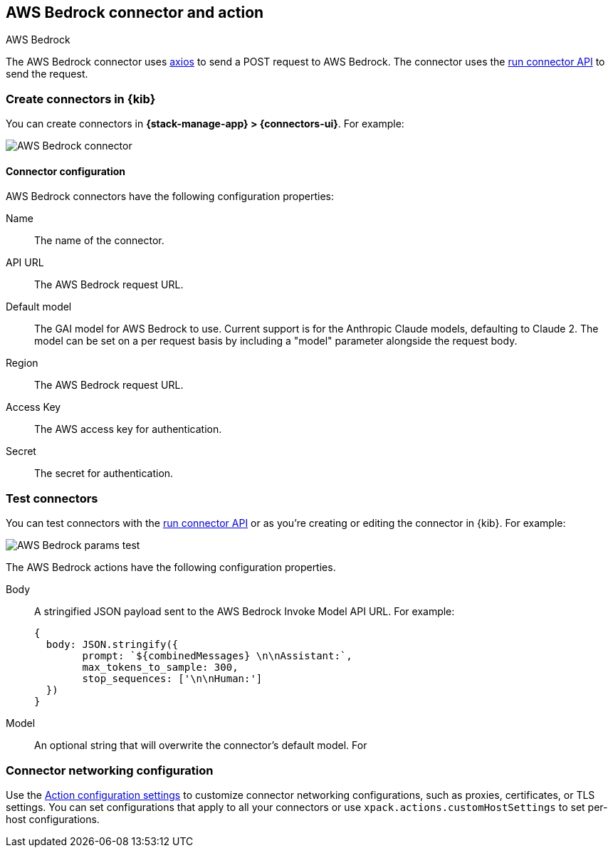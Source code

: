 [[bedrock-action-type]]
== AWS Bedrock connector and action
++++
<titleabbrev>AWS Bedrock</titleabbrev>
++++
:frontmatter-description: Add a connector that can send requests to AWS Bedrock.
:frontmatter-tags-products: [kibana] 
:frontmatter-tags-content-type: [how-to] 
:frontmatter-tags-user-goals: [configure]


The AWS Bedrock connector uses https://github.com/axios/axios[axios] to send a POST request to AWS Bedrock. The connector uses the <<execute-connector-api,run connector API>> to send the request.

[float]
[[define-bedrock-ui]]
=== Create connectors in {kib}

You can create connectors in *{stack-manage-app} > {connectors-ui}*.  For example:

[role="screenshot"]
// TODO: need logo before screenshot
image::management/connectors/images/bedrock-connector.png[AWS Bedrock connector]

[float]
[[bedrock-connector-configuration]]
==== Connector configuration

AWS Bedrock connectors have the following configuration properties:

Name::      The name of the connector.
API URL::   The AWS Bedrock request URL.
Default model:: The GAI model for AWS Bedrock to use. Current support is for the Anthropic Claude models, defaulting to Claude 2. The model can be set on a per request basis by including a "model" parameter alongside the request body.
Region::   The AWS Bedrock request URL.
Access Key::   The AWS access key for authentication.
Secret::   The secret for authentication.

[float]
[[bedrock-action-configuration]]
=== Test connectors

You can test connectors with the <<execute-connector-api,run connector API>> or
as you're creating or editing the connector in {kib}. For example:

[role="screenshot"]
// TODO: need logo before screenshot
image::management/connectors/images/bedrock-params-test.png[AWS Bedrock params test]

The AWS Bedrock actions have the following configuration properties.

Body::      A stringified JSON payload sent to the AWS Bedrock Invoke Model API URL. For example:
+
[source,text]
--
{
  body: JSON.stringify({
        prompt: `${combinedMessages} \n\nAssistant:`,
        max_tokens_to_sample: 300,
        stop_sequences: ['\n\nHuman:']
  })
}
--
Model::      An optional string that will overwrite the connector's default model. For 

[float]
[[bedrock-connector-networking-configuration]]
=== Connector networking configuration

Use the <<action-settings, Action configuration settings>> to customize connector networking configurations, such as proxies, certificates, or TLS settings. You can set configurations that apply to all your connectors or use `xpack.actions.customHostSettings` to set per-host configurations.
